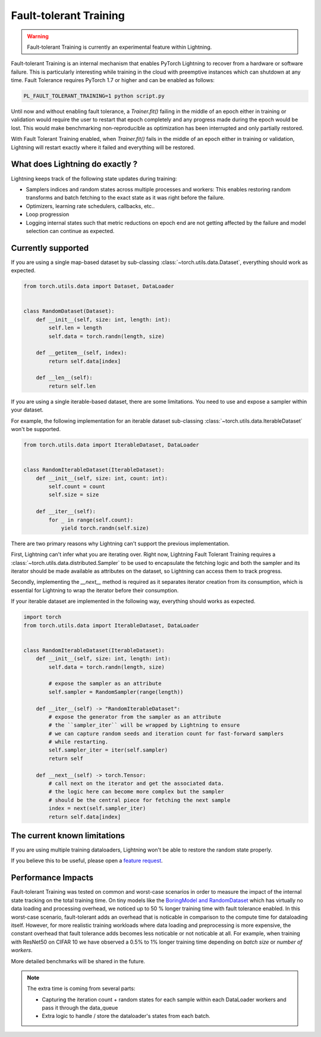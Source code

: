 Fault-tolerant Training
=======================

.. warning:: Fault-tolerant Training is currently an experimental feature within Lightning.

Fault-tolerant Training is an internal mechanism that enables PyTorch Lightning to recover from a hardware or software failure.
This is particularly interesting while training in the cloud with preemptive instances which can shutdown at any time.
Fault Tolerance requires PyTorch 1.7 or higher and can be enabled as follows:

.. code-block:: bash

    PL_FAULT_TOLERANT_TRAINING=1 python script.py


Until now and without enabling fault tolerance, a `Trainer.fit()` failing in the middle of an epoch either in training or validation
would require the user to restart that epoch completely and any progress made during the epoch would be lost.
This would make benchmarking non-reproducible as optimization has been interrupted and only partially restored.

With Fault Tolerant Training enabled, when `Trainer.fit()` fails in the middle of an epoch either in training or validation,
Lightning will restart exactly where it failed and everything will be restored.

What does Lightning do exactly ?
--------------------------------

Lightning keeps track of the following state updates during training:

* Samplers indices and random states across multiple processes and workers: This enables restoring random transforms and batch fetching to the exact state as it was right before the failure.
* Optimizers, learning rate schedulers, callbacks, etc..
* Loop progression
* Logging internal states such that metric reductions on epoch end are not getting affected by the failure and model selection can continue as expected.

Currently supported
-------------------

If you are using a single map-based dataset by sub-classing :class:`~torch.utils.data.Dataset`, everything should work as expected.

.. code-block:: python

    from torch.utils.data import Dataset, DataLoader


    class RandomDataset(Dataset):
        def __init__(self, size: int, length: int):
            self.len = length
            self.data = torch.randn(length, size)

        def __getitem__(self, index):
            return self.data[index]

        def __len__(self):
            return self.len

If you are using a single iterable-based dataset, there are some limitations.
You need to use and expose a sampler within your dataset.

For example, the following implementation for an iterable dataset sub-classing :class:`~torch.utils.data.IterableDataset` won't be supported.

.. code-block:: python

    from torch.utils.data import IterableDataset, DataLoader


    class RandomIterableDataset(IterableDataset):
        def __init__(self, size: int, count: int):
            self.count = count
            self.size = size

        def __iter__(self):
            for _ in range(self.count):
                yield torch.randn(self.size)


There are two primary reasons why Lightning can't support the previous implementation.

First, Lightning can't infer what you are iterating over.
Right now, Lightning Fault Tolerant Training requires a :class:`~torch.utils.data.distributed.Sampler` to be used
to encapsulate the fetching logic and both the sampler and its iterator should be made available as attributes on the dataset,
so Lightning can access them to track progress.

Secondly, implementing the `__next__` method is required as it separates iterator creation from its consumption,
which is essential for Lightning to wrap the iterator before their consumption.

If your iterable dataset are implemented in the following way, everything should works as expected.

.. code-block:: python

    import torch
    from torch.utils.data import IterableDataset, DataLoader


    class RandomIterableDataset(IterableDataset):
        def __init__(self, size: int, length: int):
            self.data = torch.randn(length, size)

            # expose the sampler as an attribute
            self.sampler = RandomSampler(range(length))

        def __iter__(self) -> "RandomIterableDataset":
            # expose the generator from the sampler as an attribute
            # the ``sampler_iter`` will be wrapped by Lightning to ensure
            # we can capture random seeds and iteration count for fast-forward samplers
            # while restarting.
            self.sampler_iter = iter(self.sampler)
            return self

        def __next__(self) -> torch.Tensor:
            # call next on the iterator and get the associated data.
            # the logic here can become more complex but the sampler
            # should be the central piece for fetching the next sample
            index = next(self.sampler_iter)
            return self.data[index]


The current known limitations
-----------------------------

If you are using multiple training dataloaders, Lightning won't be able to restore the random state properly.

.. testcode::

    class LitModel(LightningModule):
        def train_dataloader(self):
            loader_a = torch.utils.data.DataLoader(range(8), batch_size=4)
            loader_b = torch.utils.data.DataLoader(range(16), batch_size=4)
            return {"loader_a": loader_a, "loader_b": loader_b}

        def training_step(self, batch, batch_idx):
            # access the data in the same format as the collection of dataloaders.
            # dict, list are supported.
            loader_a = batch["loader_a"]
            loader_b = batch["loader_b"]


If you believe this to be useful, please open a `feature request <https://github.com/PyTorchLightning/pytorch-lightning/issues>`_.


Performance Impacts
-------------------

Fault-tolerant Training was tested on common and worst-case scenarios in order to measure the impact of the internal state tracking on the total training time.
On tiny models like the `BoringModel and RandomDataset <https://github.com/PyTorchLightning/pytorch-lightning/blob/master/pl_examples/bug_report_model.py>`_
which has virtually no data loading and processing overhead, we noticed up to 50 % longer training time with fault tolerance enabled.
In this worst-case scenario, fault-tolerant adds an overhead that is noticable in comparison to the compute time for dataloading itself.
However, for more realistic training workloads where data loading and preprocessing is more expensive, the constant overhead that fault tolerance adds becomes less noticable or not noticable at all.
For example, when training with ResNet50 on CIFAR 10 we have observed a 0.5% to 1% longer training time depending on `batch size` or `number of workers`.

More detailed benchmarks will be shared in the future.


.. note::

    The extra time is coming from several parts:

    - Capturing the iteration count + random states for each sample within each DataLoader workers and pass it through the data_queue
    - Extra logic to handle / store the dataloader's states from each batch.
